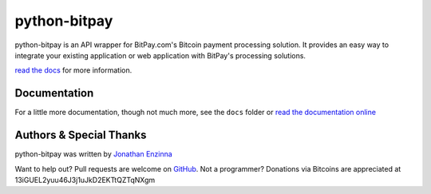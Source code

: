=============
python-bitpay
=============

python-bitpay is an API wrapper for BitPay.com's Bitcoin payment processing solution.  It provides an easy way 
to integrate your existing application or web application with BitPay's processing solutions.

`read the docs`_ for more information.

.. _`read the docs`: http://python-bitpay.rtfd.org

Documentation
=============

For a little more documentation, though not much more, see the ``docs`` folder or `read the documentation online`_

.. _`read the documentation online`: http://python-bitpay.rtfd.org

Authors & Special Thanks
========================

python-bitpay was written by `Jonathan Enzinna`_

Want to help out?  Pull requests are welcome on `GitHub`_.  Not a programmer?  Donations via Bitcoins are appreciated 
at 13iGUEL2yuu46J3j1uJkD2EKTtQZTqNXgm

.. _`Jonathan Enzinna`: https://github.com/JonnyFunFun
.. _`GitHub`: https://github.com/JonnyFunFun/python-bitpay
